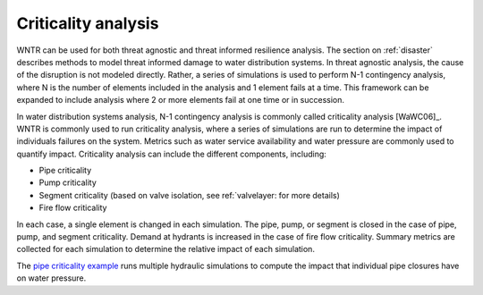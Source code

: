 .. raw:: latex

    \clearpage

.. _criticality:

Criticality analysis
================================

WNTR can be used for both threat agnostic and threat informed resilience analysis.  
The section on :ref:`disaster` describes methods to model threat informed damage to water distribution systems.
In threat agnostic analysis, the cause of the disruption is not modeled directly.  
Rather, a series of simulations is used to perform N-1 contingency analysis, where N is the number 
of elements included in the analysis and 1 element fails at a time.
This framework can be expanded to include analysis where 2 or more elements fail at one time or in succession.

In water distribution systems analysis, N-1 contingency analysis is commonly called criticality analysis [WaWC06]_.
WNTR is commonly used to run criticality analysis, where a series of simulations are run to determine the impact of 
individuals failures on the system.  Metrics such as water service availability and water pressure are commonly used 
to quantify impact.  Criticality analysis can include the different components, including:

* Pipe criticality
* Pump criticality
* Segment criticality (based on valve isolation, see ref:`valvelayer: for more details)
* Fire flow criticality

In each case, a single element is changed in each simulation.  
The pipe, pump, or segment is closed in the case of pipe, pump, and segment criticality.
Demand at hydrants is increased in the case of fire flow criticality.
Summary metrics are collected for each simulation to determine the relative impact of each simulation.

The `pipe criticality example <https://github.com/USEPA/WNTR/blob/master/examples/pipe_criticality.py>`_ 
runs multiple hydraulic simulations to compute the impact that individual pipe closures have on water pressure.  
